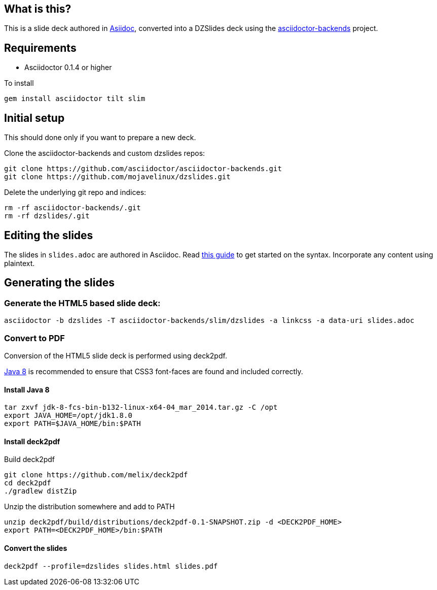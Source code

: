 == What is this?

This is a slide deck authored in http://asciidoc.org[Asiidoc], converted into a DZSlides deck using the https://github.com/asciidoctor/asciidoctor-backends[asciidoctor-backends] project.

== Requirements

* Asciidoctor 0.1.4 or higher

To install
----
gem install asciidoctor tilt slim
----

== Initial setup

This should done only if you want to prepare a new deck.

Clone the asciidoctor-backends and custom dzslides repos:

----
git clone https://github.com/asciidoctor/asciidoctor-backends.git
git clone https://github.com/mojavelinux/dzslides.git
----

Delete the underlying git repo and indices:

----
rm -rf asciidoctor-backends/.git
rm -rf dzslides/.git
----

== Editing the slides

The slides in `slides.adoc` are authored in Asciidoc. Read http://asciidoctor.org/docs/asciidoc-writers-guide[this guide] to get started on the syntax.
Incorporate any content using plaintext.

== Generating the slides

=== Generate the HTML5 based slide deck:

----
asciidoctor -b dzslides -T asciidoctor-backends/slim/dzslides -a linkcss -a data-uri slides.adoc
----

=== Convert to PDF 

Conversion of the HTML5 slide deck is performed using deck2pdf.

https://jdk8.java.net/download.html[Java 8] is recommended to ensure that CSS3 font-faces are found and included correctly.

==== Install Java 8

----
tar zxvf jdk-8-fcs-bin-b132-linux-x64-04_mar_2014.tar.gz -C /opt
export JAVA_HOME=/opt/jdk1.8.0
export PATH=$JAVA_HOME/bin:$PATH
----

==== Install deck2pdf

Build deck2pdf

----
git clone https://github.com/melix/deck2pdf
cd deck2pdf
./gradlew distZip
----

Unzip the distribution somewhere and add to PATH
----
unzip deck2pdf/build/distributions/deck2pdf-0.1-SNAPSHOT.zip -d <DECK2PDF_HOME>
export PATH=<DECK2PDF_HOME>/bin:$PATH
----

==== Convert the slides

----
deck2pdf --profile=dzslides slides.html slides.pdf
----